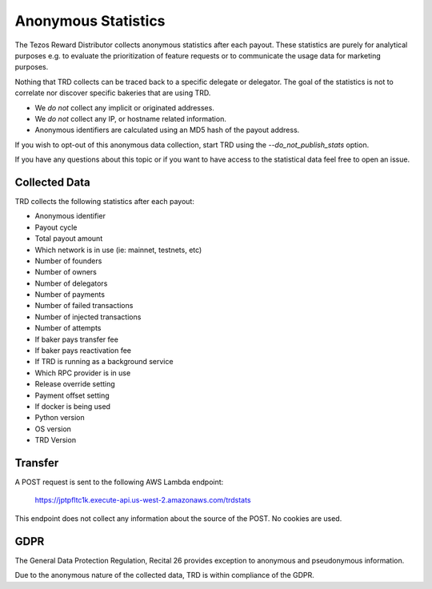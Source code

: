 Anonymous Statistics
====================

The Tezos Reward Distributor collects anonymous statistics after each payout. These statistics are purely for analytical purposes e.g. to evaluate the prioritization of feature requests or to communicate the usage data for marketing purposes.

Nothing that TRD collects can be traced back to a specific delegate or delegator. The goal of the statistics is not to correlate nor discover specific bakeries that are using TRD.

* We *do not* collect any implicit or originated addresses.
* We *do not* collect any IP, or hostname related information.
* Anonymous identifiers are calculated using an MD5 hash of the payout address.

If you wish to opt-out of this anonymous data collection, start TRD using the `--do_not_publish_stats` option.

If you have any questions about this topic or if you want to have access to the statistical data feel free to open an issue.

Collected Data
--------------

TRD collects the following statistics after each payout:

* Anonymous identifier
* Payout cycle
* Total payout amount
* Which network is in use (ie: mainnet, testnets, etc)
* Number of founders
* Number of owners
* Number of delegators
* Number of payments
* Number of failed transactions
* Number of injected transactions
* Number of attempts
* If baker pays transfer fee
* If baker pays reactivation fee
* If TRD is running as a background service
* Which RPC provider is in use
* Release override setting
* Payment offset setting
* If docker is being used
* Python version
* OS version
* TRD Version

Transfer
--------

A POST request is sent to the following AWS Lambda endpoint:

    https://jptpfltc1k.execute-api.us-west-2.amazonaws.com/trdstats

This endpoint does not collect any information about the source of the POST. No cookies are used.

GDPR
----

The General Data Protection Regulation, Recital 26 provides exception to anonymous and pseudonymous information.

Due to the anonymous nature of the collected data, TRD is within compliance of the GDPR.
